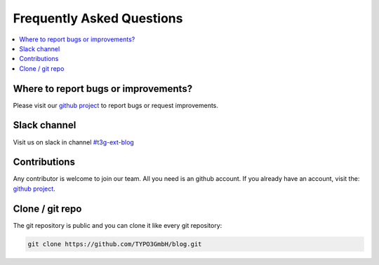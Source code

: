 Frequently Asked Questions
==========================

.. contents::
      :local:
      :depth: 1

Where to report bugs or improvements?
-------------------------------------

Please visit our `github project`_ to report bugs or request improvements.


Slack channel
-------------

Visit us on slack in channel `#t3g-ext-blog`_


Contributions
-------------

Any contributor is welcome to join our team. All you need is an github account.
If you already have an account, visit the: `github project`_.


Clone / git repo
----------------

The git repository is public and you can clone it like every git repository:

.. code-block:: bash

   git clone https://github.com/TYPO3GmbH/blog.git


.. _github project: https://github.com/TYPO3GmbH/blog
.. _#t3g-ext-blog: https://typo3.slack.com/archives/t3g-ext-blog
